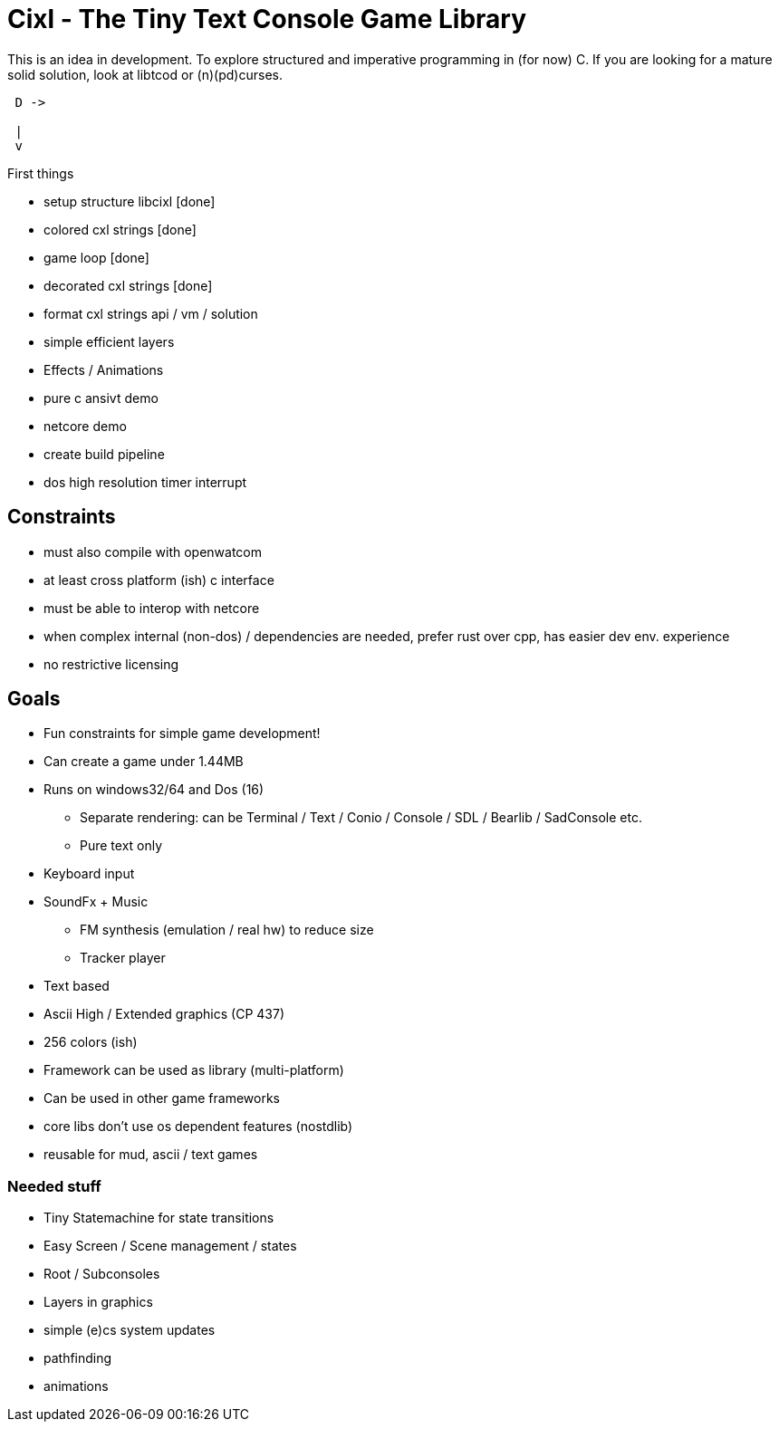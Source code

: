 = Cixl - The Tiny Text Console Game Library

This is an idea in development. To explore structured and imperative programming in (for now) C.
If you are looking for a mature solid solution, look at libtcod or (n)(pd)curses.

[ditaa]
....
 D ->

 |
 v
....


First things

- setup structure libcixl [done]
- colored cxl strings     [done]
- game loop               [done]
- decorated cxl strings   [done]
- format cxl strings api / vm / solution
- simple efficient layers
- Effects / Animations
- pure c ansivt demo
- netcore demo
- create build pipeline

- dos high resolution timer interrupt

== Constraints
- must also compile with openwatcom
- at least cross platform (ish) c interface
- must be able to interop with netcore
- when complex internal (non-dos) / dependencies are needed, prefer rust over cpp, has easier dev env. experience
- no restrictive licensing

== Goals
- Fun constraints for simple game development!
- Can create a game under 1.44MB
- Runs on windows32/64 and Dos (16)
    * Separate rendering: can be Terminal / Text / Conio / Console / SDL / Bearlib / SadConsole etc.
    * Pure text only
- Keyboard input
- SoundFx + Music
    * FM synthesis (emulation / real hw) to reduce size
    * Tracker player
- Text based
- Ascii High / Extended graphics (CP 437)
- 256 colors (ish)
- Framework can be used as library (multi-platform)
- Can be used in other game frameworks
- core libs don't use os dependent features (nostdlib)
- reusable for mud, ascii / text games

=== Needed stuff
- Tiny Statemachine for state transitions
- Easy Screen / Scene management / states
- Root / Subconsoles
- Layers in graphics
- simple (e)cs system updates
- pathfinding
- animations




